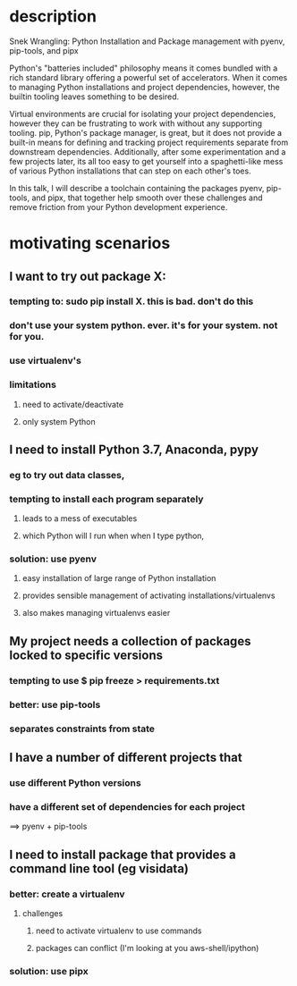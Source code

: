 * description
Snek Wrangling: Python Installation and Package management with pyenv,
pip-tools, and pipx

Python's "batteries included" philosophy means it comes bundled with a rich
standard library offering a powerful set of accelerators. When it comes to
managing Python installations and project dependencies, however, the builtin
tooling leaves something to be desired.

Virtual environments are crucial for isolating your project dependencies,
however they can be frustrating to work with without any supporting
tooling. pip, Python's package manager, is great, but it does not provide a
built-in means for defining and tracking project requirements separate from
downstream dependencies. Additionally, after some experimentation and a few
projects later, its all too easy to get yourself into a spaghetti-like mess of
various Python installations that can step on each other's toes.

In this talk, I will describe a toolchain containing the packages pyenv,
pip-tools, and pipx, that together help smooth over these challenges and remove
friction from your Python development experience.
* motivating scenarios
** I want to try out package X:
*** tempting to: sudo pip install X. this is bad. don't do this
*** don't use your system python. ever. it's for your system. not for you.
*** use virtualenv's 
*** limitations
**** need to activate/deactivate
**** only system Python
** I need to install Python 3.7, Anaconda, pypy 
*** eg to try out data classes, 
*** tempting to install each program separately
**** leads to a mess of executables
**** which Python will I run when when I type python, 
*** solution: use pyenv
**** easy installation of large range of Python installation
**** provides sensible management of activating installations/virtualenvs 
**** also makes managing virtualenvs easier
** My project needs a collection of packages locked to specific versions
*** tempting to use $ pip freeze > requirements.txt
*** better: use pip-tools
*** separates constraints from state
** I have a number of different projects that
*** use different Python versions
*** have a different set of dependencies for each project
==> pyenv + pip-tools
** I need to install package that provides a command line tool (eg visidata)
*** better: create a virtualenv
**** challenges
***** need to activate virtualenv to use commands
***** packages can conflict (I'm looking at you aws-shell/ipython)
*** solution: use pipx
